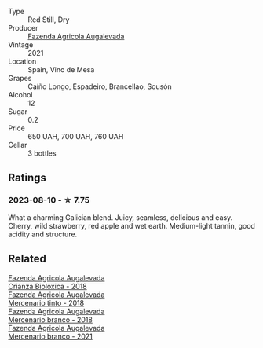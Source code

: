 #+attr_html: :class wine-main-image
[[file:/images/74/3b47c6-8aa5-485f-be5e-8b2cf83007bb/2023-09-29-13-00-36-IMG-9450@512.webp]]

- Type :: Red Still, Dry
- Producer :: [[barberry:/producers/b6ed9644-894d-45c8-a56e-e15ed5ba7d45][Fazenda Agricola Augalevada]]
- Vintage :: 2021
- Location :: Spain, Vino de Mesa
- Grapes :: Caíño Longo, Espadeiro, Brancellao, Sousón
- Alcohol :: 12
- Sugar :: 0.2
- Price :: 650 UAH, 700 UAH, 760 UAH
- Cellar :: 3 bottles

** Ratings

*** 2023-08-10 - ☆ 7.75

What a charming Galician blend. Juicy, seamless, delicious and easy. Cherry, wild strawberry, red apple and wet earth. Medium-light tannin, good acidity and structure.

** Related

#+begin_export html
<div class="flex-container">
  <a class="flex-item flex-item-left" href="/wines/032e0e07-21da-47bf-9248-3c7fab156f0d.html">
    <img class="flex-bottle" src="/images/03/2e0e07-21da-47bf-9248-3c7fab156f0d/2021-01-20-21-45-40-4380189A-91D8-4B30-B97D-9232B9693965-1-105-c@512.webp"></img>
    <section class="h">Fazenda Agricola Augalevada</section>
    <section class="h text-bolder">Crianza Bioloxica - 2018</section>
  </a>

  <a class="flex-item flex-item-right" href="/wines/84ba652f-a9f0-484c-8d0a-3740b19bfcc9.html">
    <img class="flex-bottle" src="/images/84/ba652f-a9f0-484c-8d0a-3740b19bfcc9/2021-09-18-12-52-39-AFC1D97A-5695-4290-A7A8-C5214F4B4487-1-105-c@512.webp"></img>
    <section class="h">Fazenda Agricola Augalevada</section>
    <section class="h text-bolder">Mercenario tinto - 2018</section>
  </a>

  <a class="flex-item flex-item-left" href="/wines/adcdc0ea-dcd4-42f8-9fc6-2fb990d7d60b.html">
    <img class="flex-bottle" src="/images/ad/cdc0ea-dcd4-42f8-9fc6-2fb990d7d60b/2021-09-18-12-51-56-E9CF5677-5F24-4CD4-A0EF-FC0FB5D576B4-1-105-c@512.webp"></img>
    <section class="h">Fazenda Agricola Augalevada</section>
    <section class="h text-bolder">Mercenario branco - 2018</section>
  </a>

  <a class="flex-item flex-item-right" href="/wines/dc4e8325-8cb6-4d9a-a68a-3695a56388ad.html">
    <img class="flex-bottle" src="/images/dc/4e8325-8cb6-4d9a-a68a-3695a56388ad/2023-10-02-13-27-34-IMG-9591@512.webp"></img>
    <section class="h">Fazenda Agricola Augalevada</section>
    <section class="h text-bolder">Mercenario branco - 2021</section>
  </a>

</div>
#+end_export

